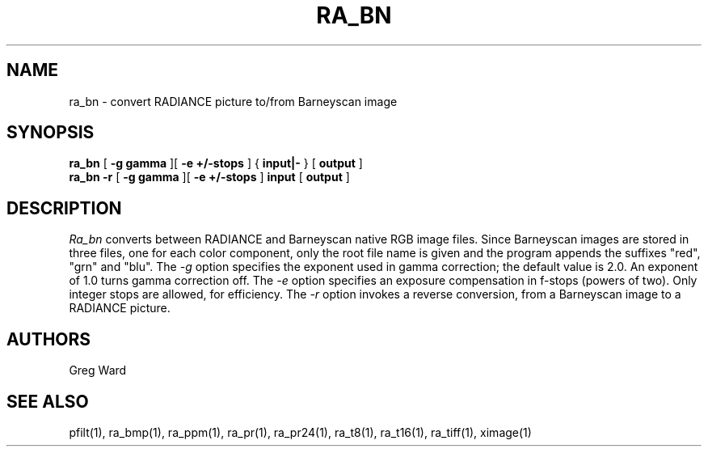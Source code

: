 .\" RCSid "$Id$"
.TH RA_BN 1 11/15/93 RADIANCE
.SH NAME
ra_bn - convert RADIANCE picture to/from Barneyscan image
.SH SYNOPSIS
.B ra_bn
[
.B "\-g gamma"
][
.B "\-e +/-stops"
]
{
.B input|-
}
[
.B output
]
.br
.B ra_bn
.B \-r
[
.B "\-g gamma"
][
.B "\-e +/-stops"
]
.B input
[
.B output
]
.SH DESCRIPTION
.I Ra_bn
converts between RADIANCE and Barneyscan native RGB image files.
Since Barneyscan images are stored in three files, one for each
color component, only the root file name is given and the program
appends the suffixes "red", "grn" and "blu".
The
.I \-g
option specifies the exponent used in gamma correction;
the default value is 2.0.
An exponent of 1.0 turns gamma correction off.
The
.I \-e
option specifies an exposure compensation in f-stops (powers of two).
Only integer stops are allowed, for efficiency.
The
.I \-r
option invokes a reverse conversion, from a Barneyscan image
to a RADIANCE picture.
.SH AUTHORS
Greg Ward
.SH "SEE ALSO"
pfilt(1), ra_bmp(1), ra_ppm(1), ra_pr(1), ra_pr24(1), ra_t8(1), ra_t16(1),
ra_tiff(1), ximage(1)
